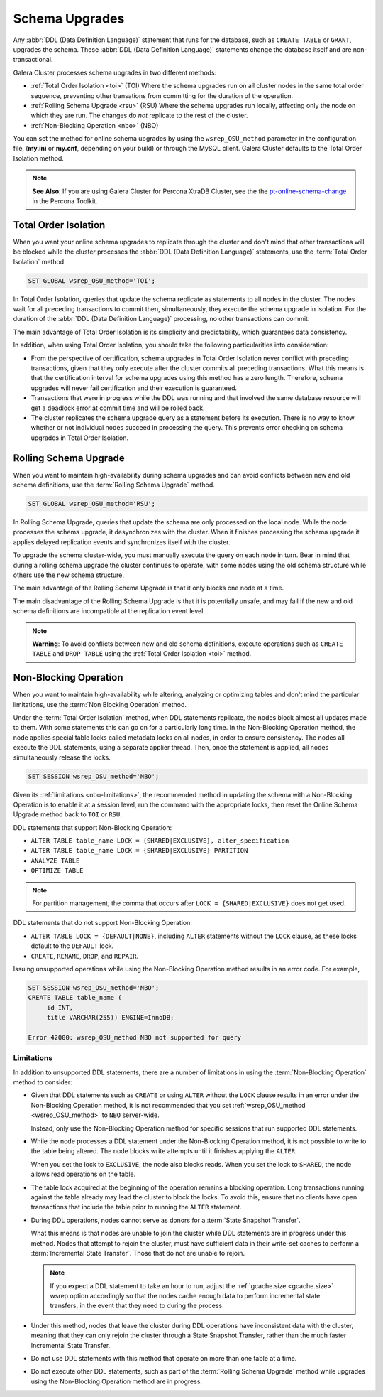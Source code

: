 ==========================
 Schema Upgrades
==========================
.. _`Schema Upgrades`:

Any :abbr:`DDL (Data Definition Language)` statement that runs for the database, such as ``CREATE TABLE`` or ``GRANT``, upgrades the schema.  These :abbr:`DDL (Data Definition Language)` statements change the database itself and are non-transactional.

Galera Cluster processes schema upgrades in two different methods:

- :ref:`Total Order Isolation <toi>` (TOI) Where the schema upgrades run on all cluster nodes in the same total order sequence, preventing other transations from committing for the duration of the operation.

- :ref:`Rolling Schema Upgrade <rsu>` (RSU) Where the schema upgrades run locally, affecting only the node on which they are run.  The changes do *not* replicate to the rest of the cluster.

- :ref:`Non-Blocking Operation <nbo>` (NBO)

You can set the method for online schema upgrades by using the ``wsrep_OSU_method`` parameter in the configuration file, (**my.ini** or **my.cnf**, depending on your build) or through the MySQL client.  Galera Cluster defaults to the Total Order Isolation method.

.. note:: **See Also**: If you are using Galera Cluster for Percona XtraDB Cluster, see the the `pt-online-schema-change <http://www.percona.com/doc/percona-toolkit/2.2/pt-online-schema-change.html>`_ in the Percona Toolkit.




---------------------------------
 Total Order Isolation
---------------------------------
.. _`toi`:
.. index::
   pair: Descriptions; Total Order Isolation

When you want your online schema upgrades to replicate through the cluster and don't mind that other transactions will be blocked while the cluster processes the :abbr:`DDL (Data Definition Language)` statements, use the :term:`Total Order Isolation` method.

.. code-block:: mysql

   SET GLOBAL wsrep_OSU_method='TOI';

In Total Order Isolation, queries that update the schema replicate as statements to all nodes in the cluster.  The nodes wait for all preceding transactions to commit then, simultaneously, they execute the schema upgrade in isolation.  For the duration of the :abbr:`DDL (Data Definition Language)` processing, no other transactions can commit.

The main advantage of Total Order Isolation is its simplicity and predictability, which guarantees data consistency.

In addition, when using Total Order Isolation, you should take the following particularities into consideration:

- From the perspective of certification, schema upgrades in Total Order Isolation never conflict with preceding transactions, given that they only execute after the cluster commits all preceding transactions.  What this means is that the certification interval for schema upgrades using this method has a zero length. Therefore, schema upgrades will never fail certification and their execution is guaranteed.

- Transactions that were in progress while the DDL was running and that involved the same database resource will get a deadlock error at commit time and will be rolled back.

- The cluster replicates the schema upgrade query as a statement before its execution.  There is no way to know whether or not individual nodes succeed in processing the query.  This prevents error checking on schema upgrades in Total Order Isolation.

---------------------------------
 Rolling Schema Upgrade
---------------------------------
.. _`rsu`:
.. index::
   pair: Descriptions; Rolling Schema Upgrade
.. index::
   pair: Parameters; wsrep_OSU_method

When you want to maintain high-availability during schema upgrades and can avoid conflicts between new and old schema definitions, use the :term:`Rolling Schema Upgrade` method.

.. code-block:: mysql

   SET GLOBAL wsrep_OSU_method='RSU';

In Rolling Schema Upgrade, queries that update the schema are only processed on the local node.  While the node processes the schema upgrade, it desynchronizes with the cluster.  When it finishes processing the schema upgrade it applies delayed replication events and synchronizes itself with the cluster.

To upgrade the schema cluster-wide, you must manually execute the query on each node in turn.  Bear in mind that during a rolling schema upgrade the cluster continues to operate, with some nodes using the old schema structure while others use the new schema structure. 

The main advantage of the Rolling Schema Upgrade is that it only blocks one node at a time.

The main disadvantage of the Rolling Schema Upgrade is that it is potentially unsafe, and may fail if the new and old schema definitions are incompatible at the replication event level.

.. note:: **Warning**: To avoid conflicts between new and old schema definitions, execute operations such as ``CREATE TABLE`` and ``DROP TABLE`` using the :ref:`Total Order Isolation <toi>` method.


----------------------------
Non-Blocking Operation
----------------------------
.. _`nbo`:

When you want to maintain high-availability while altering, analyzing or optimizing tables and don't mind the particular limitations, use the :term:`Non Blocking Operation` method.

Under the :term:`Total Order Isolation` method, when DDL statements replicate, the nodes block almost all updates made to them.  With some statements this can go on for a particularly long time.  In the Non-Blocking Operation method, the node applies special table locks called metadata locks on all nodes, in order to ensure consistency.  The nodes all execute the DDL statements, using a separate applier thread.  Then, once the statement is applied, all nodes simultaneously release the locks.

.. code-block:: mysql

   SET SESSION wsrep_OSU_method='NBO';

Given its :ref:`limitations <nbo-limitations>`, the recommended method in updating the schema with a Non-Blocking Operation is to enable it at a session level, run the command with the appropriate locks, then reset the Online Schema Upgrade method back to ``TOI`` or ``RSU``.
   
DDL statements that support Non-Blocking Operation:

- ``ALTER TABLE table_name LOCK = {SHARED|EXCLUSIVE}, alter_specification``
- ``ALTER TABLE table_name LOCK = {SHARED|EXCLUSIVE} PARTITION``
- ``ANALYZE TABLE``
- ``OPTIMIZE TABLE`` 

.. note:: For partition management, the comma that occurs after ``LOCK = {SHARED|EXCLUSIVE}`` does not get used.

DDL statements that do not support Non-Blocking Operation:

- ``ALTER TABLE LOCK = {DEFAULT|NONE}``, including ``ALTER`` statements without the ``LOCK`` clause, as these locks default to the ``DEFAULT`` lock.
- ``CREATE``, ``RENAME``, ``DROP``, and ``REPAIR``.

Issuing unsupported operations while using the Non-Blocking Operation method results in an error code.  For example,

.. code-block:: mysql

   SET SESSION wsrep_OSU_method='NBO';
   CREATE TABLE table_name (
        id INT,
	title VARCHAR(255)) ENGINE=InnoDB;

   Error 42000: wsrep_OSU_method NBO not supported for query


^^^^^^^^^^^^^^^^^^^^^^^^^^^^^^
Limitations
^^^^^^^^^^^^^^^^^^^^^^^^^^^^^^
.. _`nbo-limitations`:

In addition to unsupported DDL statements, there are a number of limitations in using the :term:`Non-Blocking Operation` method to consider:

- Given that DDL statements such as ``CREATE`` or using ``ALTER`` without the ``LOCK`` clause results in an error under the Non-Blocking Operation method, it is not recommended that you set :ref:`wsrep_OSU_method <wsrep_OSU_method>` to ``NBO`` server-wide.

  Instead, only use the Non-Blocking Operation method for specific sessions that run supported DDL statements.

- While the node processes a DDL statement under the Non-Blocking Operation method, it is not possible to write to the table being altered.  The node blocks write attempts until it finishes applying the ``ALTER``.

  When you set the lock to ``EXCLUSIVE``, the node also blocks reads.  When you set the lock to ``SHARED``, the node allows read operations on the table.

- The table lock acquired at the beginning of the operation remains a blocking operation.  Long transactions running against the table already may lead the cluster to block the locks.  To avoid this, ensure that no clients have open transactions that include the table prior to running the ``ALTER`` statement.

- During DDL operations, nodes cannot serve as donors for a :term:`State Snapshot Transfer`.  

  What this means is that nodes are unable to join the cluster while DDL statements are in progress under this method.  Nodes that attempt to rejoin the cluster, must have sufficient data in their write-set caches to perform a :term:`Incremental State Transfer`.  Those that do not are unable to rejoin.  

  .. note:: If you expect a DDL statement to take an hour to run, adjust the :ref:`gcache.size <gcache.size>` wsrep option accordingly so that the nodes cache enough data to perform incremental state transfers, in the event that they need to during the process.

- Under this method, nodes that leave the cluster during DDL operations have inconsistent data with the cluster, meaning that they can only rejoin the cluster through a State Snapshot Transfer, rather than the much faster Incremental State Transfer.

- Do not use DDL statements with this method that operate on more than one table at a time.

- Do not execute other DDL statements, such as part of the :term:`Rolling Schema Upgrade` method while upgrades using the Non-Blocking Operation method are in progress.


